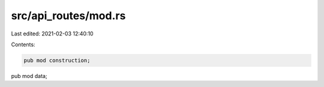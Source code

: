 src/api_routes/mod.rs
=====================

Last edited: 2021-02-03 12:40:10

Contents:

.. code-block:: rs

    pub mod construction;
pub mod data;


